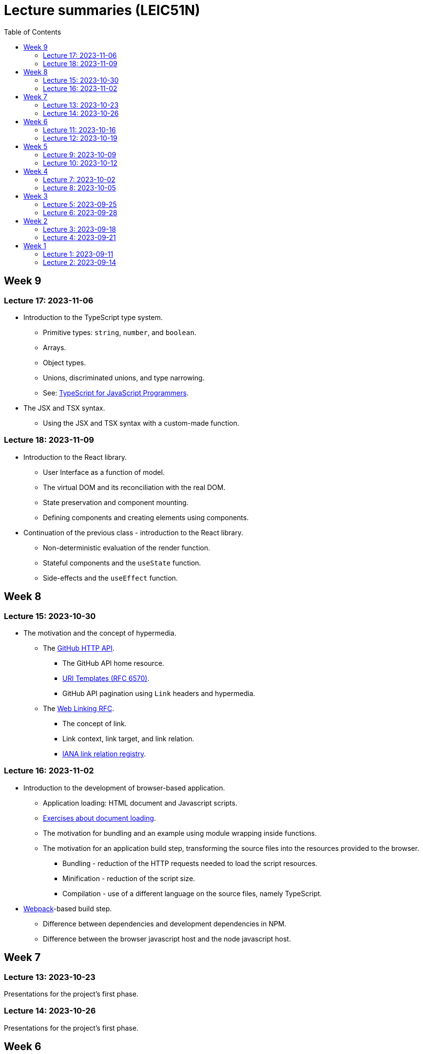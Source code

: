 = Lecture summaries (LEIC51N)
:toc: auto

== Week 9

=== Lecture 17: 2023-11-06

* Introduction to the TypeScript type system.
** Primitive types: `string`, `number`, and `boolean`.
** Arrays.
** Object types.
** Unions, discriminated unions, and type narrowing.
** See: link:https://www.typescriptlang.org/docs/handbook/typescript-in-5-minutes.html[TypeScript for JavaScript Programmers].

* The JSX and TSX syntax.
** Using the JSX and TSX syntax with a custom-made function.

=== Lecture 18: 2023-11-09

* Introduction to the React library.
** User Interface as a function of model.
** The virtual DOM and its reconciliation with the real DOM.
** State preservation and component mounting.
** Defining components and creating elements using components.

* Continuation of the previous class - introduction to the React library.
** Non-deterministic evaluation of the render function.
** Stateful components and the `useState` function.
** Side-effects and the `useEffect` function.

== Week 8

=== Lecture 15: 2023-10-30

* The motivation and the concept of hypermedia.
** The link:https://docs.github.com/en/rest?apiVersion=2022-11-28[GitHub HTTP API].
*** The GitHub API home resource.
*** link:https://www.rfc-editor.org/rfc/rfc6570.html[URI Templates (RFC 6570)].
*** GitHub API pagination using `Link` headers and hypermedia.
** The link:https://www.rfc-editor.org/rfc/rfc8288.html[Web Linking RFC].
*** The concept of link.
*** Link context, link target, and link relation.
*** link:https://www.iana.org/assignments/link-relations/link-relations.xhtml[IANA link relation registry].

=== Lecture 16: 2023-11-02

* Introduction to the development of browser-based application.
** Application loading: HTML document and Javascript scripts.
** link:./exercises/04-0-js-intro.adoc[Exercises about document loading].
** The motivation for bundling and an example using module wrapping inside functions.
** The motivation for an application build step, transforming the source files into the resources provided to the browser.
*** Bundling - reduction of the HTTP requests needed to load the script resources.
*** Minification - reduction of the script size.
*** Compilation - use of a different language on the source files, namely TypeScript.
* link:https://webpack.js.org[Webpack]-based build step.
** Difference between dependencies and development dependencies in NPM.
** Difference between the browser javascript host and the node javascript host.

== Week 7

=== Lecture 13: 2023-10-23

Presentations for the project's first phase.

=== Lecture 14: 2023-10-26

Presentations for the project's first phase.

== Week 6

=== Lecture 11: 2023-10-16

Supporting the development of the project first phase.

=== Lecture 12: 2023-10-19

Supporting the development of the project first phase.

== Week 5

No lectures this week. However the following resources were made available:

* Videos from previous semesters (in Portuguese)
** Web Architecture and the HTTP protocol
*** https://educast.fccn.pt/vod/clips/5aaenivx
*** https://educast.fccn.pt/vod/clips/2f25isgofd
** Hypermedia
*** https://educast.fccn.pt/vod/clips/2f25isgri4
https://educast.fccn.pt/vod/clips/23fwn3eb4
** HTTP API design 
*** https://educast.fccn.pt/vod/clips/5zr24oa0q
*** https://educast.fccn.pt/vod/clips/1a4x95bzno

* Document on how to design non-success representations:
** https://labs.pedrofelix.org/notes/http/how-to-fail

=== Lecture 9: 2023-10-09

No lecture, since the lecturer was abroad attending a conference.

=== Lecture 10: 2023-10-12

No lecture, since the lecturer was abroad attending a conference.

== Week 4

=== Lecture 7: 2023-10-02

* The architecture of the World Wide Web.
** The Web as an information space composed by resources.
** Identification, interaction, and formats.
* The HTTP protocol.
** Request and response messages.
** Intermediaries: proxies and gateways.
** The concept of a uniform interface.
** Request methods and their semantic.
** Response status and their semantic.
** Request, response, and content headers.

* See
** link:lecture-notes/03-0-web-architecture.adoc[The architecture of the World Wide Web]
** link:lecture-notes/03-1-the-http-protocol.adoc[The HTTP protocol]
** link:lecture-notes/03-2-the-http-protocol-slides.pdf[Slides about the HTTP protocol]
** link:lecture-notes/03-3-api-types-slides.pdf[Slides about API types]
** link:https://labs.pedrofelix.org/notes/http/how-to-fail[How to fail in HTTP APIs]

=== Lecture 8: 2023-10-05

No classes due to national holiday.

== Week 3

=== Lecture 5: 2023-09-25

* Continuation of the previous class on the Spring MVC library, associated programming model, and extensibility points.

* Organizational principles for the overall web-based system:
** Frontend component and backend component.
*** Division of responsibilities, and theirs impact on system correctness and evolution.
** Backend internal organization
*** The DBMS and contained databases.
*** The JVM-based application.
** Grouping types and functions.
*** The persistence, services, domain, and HTTP groups.
*** Testing techniques

* See: link:lecture-notes/02-0-backend-code-organization.adoc[Backend Code organization]
* See: link:../code/tic-tac-toe[TicTacToe example] 

=== Lecture 6: 2023-09-28

* Continuation of the previous class.

== Week 2

=== Lecture 3: 2023-09-18

* Introduction to the Spring MVC framework.
** Controllers and handlers.
** Argument resolution.
*** Supported argument resolution.
*** Extending argument resolution.
** See: 
*** link:../code/jvm/spring-mvc-sketches/src/main/kotlin/com/example/demo/controllers/ArgumentResolutionExamplesController.kt[ArgumentResolutionExamplesController]
*** link:../code/jvm/spring-mvc-sketches/src/main/kotlin/com/example/demo/pipeline/argumentresolvers/ClientIpArgumentResolver.kt[ClientIpArgumentResolver]

=== Lecture 4: 2023-09-21

* Laboratory class about the Spring framework.
* See: link:exercises/01-0-spring-boot.adoc[01-0-spring-boot.adoc]

== Week 1

=== Lecture 1: 2023-09-11

* Course Introduction.
** Goals and Syllabus.
** Evaluation.
** Resources.
** See link:./lecture-notes/00-course-intro.adoc[/lecture-notes/00-course-intro.adoc].

=== Lecture 2: 2023-09-14

* Introduction to the Spring framework and the Inversion of Control design technique.
** Creating a base project using link:https://start.spring.io[Spring Initializr]
** Project structure
*** Gradle build script and dependencies.
*** The `main` function.
** What happens when running the `main` function.
** Adding a controller.
** Adding a dependency to the controller.
** The concepts of _inversion of control_, _dependency_, _dependency injection_ and _dependency injection container_.
** See: link:../code/spring-boot-demo-leic51d[../code/spring-boot-demo-leic51d]

* The Spring context.
** Creating and using a Spring context.
** Statically registering component types.
** Using component scanning.
** Depending on lists of dependencies.
** Defining bean creation recipes via `@Bean` functions.
** IoC and DI summary and recommended practices.
** See: link:lecture-notes/01-1-ioc-summary-and-recommended-practices.adoc[lecture-notes/01-1-ioc-summary-and-recommended-practices.adoc].

* The Servlet API.
** Servlets and Servlet servers.
** The `HttpServet` abstract class.
** Filters and the filter pipeline.
*** Examples of processing performed by filters, including _short-circuiting_ the request processing.
*** The `HttpFilter` abstract class.
** See: link:../code/jvm/servlet-intro[../code/jvm/servlet-intro]
** See: link:lecture-notes/01-2-servlets.adoc[lecture-notes/01-2-servlets.adoc]
